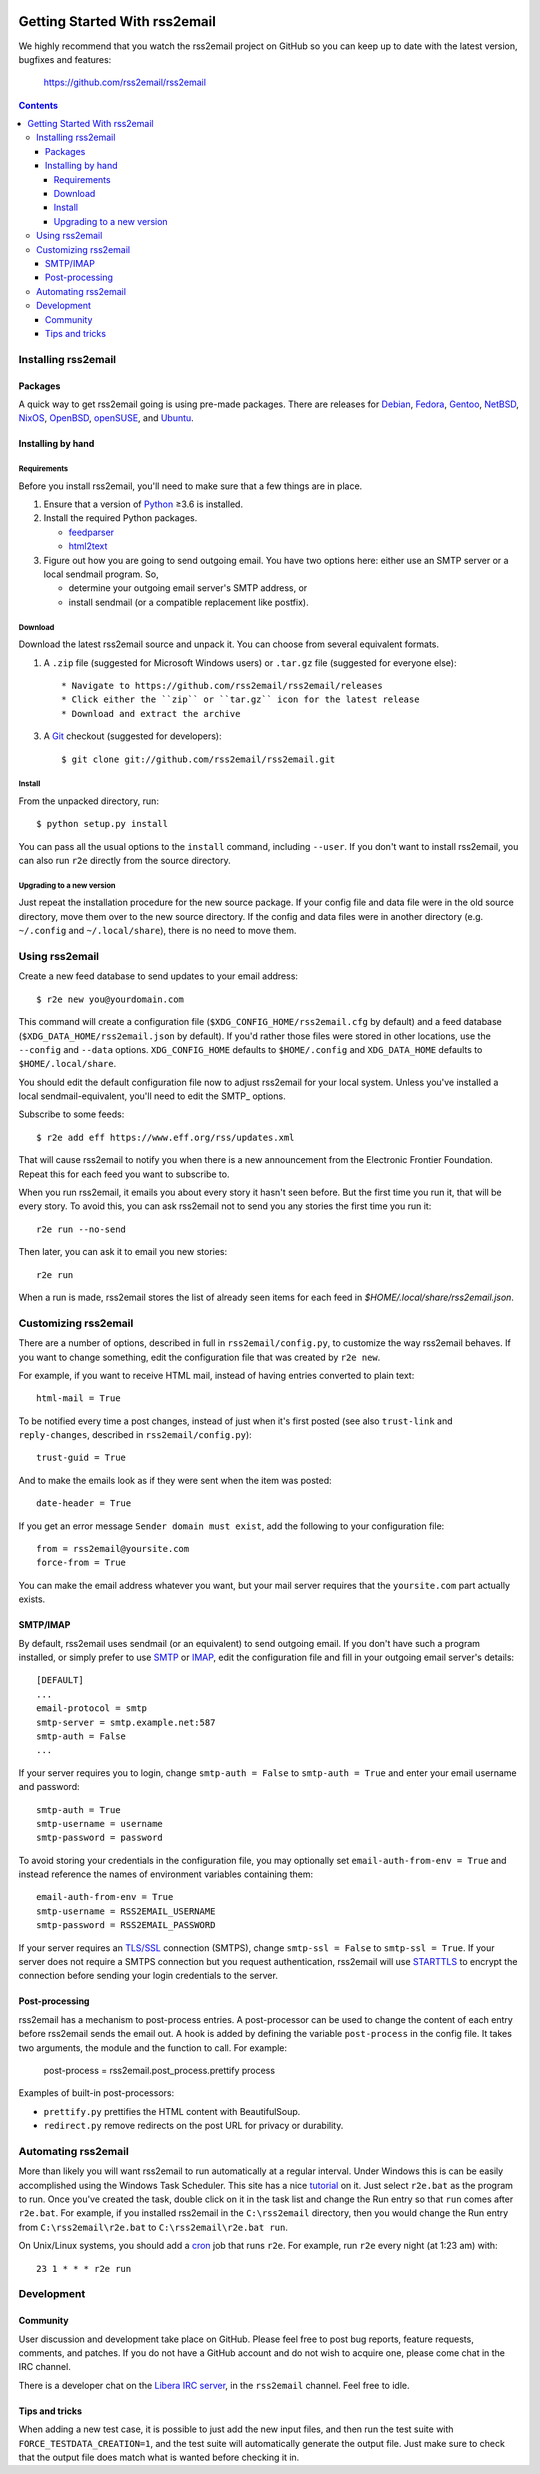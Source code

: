.. -*- coding: utf-8 -*-

.. image:: https://img.shields.io/pypi/dm/rss2email
    :target: https://pypi.python.org/pypi/rss2email/
    :alt: Monthly Downloads

.. image:: https://badge.fury.io/py/rss2email.svg
    :target: https://pypi.python.org/pypi/rss2email/
    :alt: Latest Version

.. image:: https://img.shields.io/badge/License-GPL_v2-blue.svg
    :target: https://pypi.python.org/pypi/rss2email/
    :alt: GPL v2.0 License

==============================
Getting Started With rss2email
==============================

We highly recommend that you watch the rss2email project on GitHub
so you can keep up to date with the latest version, bugfixes and
features:

  https://github.com/rss2email/rss2email

.. contents::

Installing rss2email
====================

Packages
--------

A quick way to get rss2email going is using pre-made packages. There are
releases for Debian__, Fedora__, Gentoo__, NetBSD__, NixOS__, OpenBSD__,
openSUSE__, and Ubuntu__.

__ `Debian package`_
__ `Fedora package`_
__ `Gentoo package`_
__ `NetBSD package`_
__ `NixOS package`_
__ `OpenBSD package`_
__ `openSUSE package`_
__ `Ubuntu package`_

Installing by hand
------------------

Requirements
~~~~~~~~~~~~

Before you install rss2email, you'll need to make sure that a few
things are in place.

1. Ensure that a version of Python_ ≥3.6 is installed.
2. Install the required Python packages.

   * feedparser_
   * html2text_

3. Figure out how you are going to send outgoing email.  You have two
   options here: either use an SMTP server or a local sendmail
   program.  So,

   * determine your outgoing email server's SMTP address, or
   * install sendmail (or a compatible replacement like postfix).

Download
~~~~~~~~

Download the latest rss2email source and unpack it.  You can choose
from several equivalent formats.

1. A ``.zip`` file (suggested for Microsoft Windows users)
   or ``.tar.gz`` file (suggested for everyone else)::

    * Navigate to https://github.com/rss2email/rss2email/releases
    * Click either the ``zip`` or ``tar.gz`` icon for the latest release
    * Download and extract the archive

3. A Git_ checkout (suggested for developers)::

    $ git clone git://github.com/rss2email/rss2email.git

Install
~~~~~~~

From the unpacked directory, run::

  $ python setup.py install

You can pass all the usual options to the ``install`` command,
including ``--user``.  If you don't want to install rss2email, you can
also run ``r2e`` directly from the source directory.

Upgrading to a new version
~~~~~~~~~~~~~~~~~~~~~~~~~~

Just repeat the installation procedure for the new source package.  If
your config file and data file were in the old source directory, move
them over to the new source directory.  If the config and data files
were in another directory (e.g. ``~/.config`` and ``~/.local/share``),
there is no need to move them.

Using rss2email
===============

Create a new feed database to send updates to your email address::

  $ r2e new you@yourdomain.com

This command will create a configuration file
(``$XDG_CONFIG_HOME/rss2email.cfg`` by default) and a feed database
(``$XDG_DATA_HOME/rss2email.json`` by default).  If you'd rather those
files were stored in other locations, use the ``--config`` and
``--data`` options.  ``XDG_CONFIG_HOME`` defaults to ``$HOME/.config``
and ``XDG_DATA_HOME`` defaults to ``$HOME/.local/share``.

You should edit the default configuration file now to adjust rss2email
for your local system.  Unless you've installed a local
sendmail-equivalent, you'll need to edit the SMTP_ options.

Subscribe to some feeds::

  $ r2e add eff https://www.eff.org/rss/updates.xml

That will cause rss2email to notify you when there is a new announcement from
the Electronic Frontier Foundation. Repeat this for each feed you want to
subscribe to.

When you run rss2email, it emails you about every story it hasn't seen
before. But the first time you run it, that will be every story. To
avoid this, you can ask rss2email not to send you any stories the
first time you run it::

  r2e run --no-send

Then later, you can ask it to email you new stories::

  r2e run

When a run is made, rss2email stores the list of already seen items for each feed in `$HOME/.local/share/rss2email.json`.

Customizing rss2email
=====================

There are a number of options, described in full in
``rss2email/config.py``, to customize the way rss2email behaves. If
you want to change something, edit the configuration file that was
created by ``r2e new``.

For example, if you want to receive HTML mail, instead of having
entries converted to plain text::

  html-mail = True

To be notified every time a post changes, instead of just when it's
first posted (see also ``trust-link`` and ``reply-changes``, described in
``rss2email/config.py``)::

  trust-guid = True

And to make the emails look as if they were sent when the item was
posted::

  date-header = True

If you get an error message ``Sender domain must exist``, add the
following to your configuration file::

  from = rss2email@yoursite.com
  force-from = True

You can make the email address whatever you want, but your mail server
requires that the ``yoursite.com`` part actually exists.


SMTP/IMAP
---------

By default, rss2email uses sendmail (or an equivalent) to send
outgoing email.  If you don't have such a program installed, or simply
prefer to use SMTP__ or IMAP__, edit the configuration file and fill in
your outgoing email server's details::

  [DEFAULT]
  ...
  email-protocol = smtp
  smtp-server = smtp.example.net:587
  smtp-auth = False
  ...

If your server requires you to login, change ``smtp-auth = False`` to
``smtp-auth = True`` and enter your email username and password::

  smtp-auth = True
  smtp-username = username
  smtp-password = password

To avoid storing your credentials in the configuration file, you may
optionally set ``email-auth-from-env = True`` and instead reference the names
of environment variables containing them::

  email-auth-from-env = True
  smtp-username = RSS2EMAIL_USERNAME
  smtp-password = RSS2EMAIL_PASSWORD

If your server requires an `TLS/SSL`_ connection (SMTPS), change
``smtp-ssl = False`` to ``smtp-ssl = True``.  If your server does
not require a SMTPS connection but you request authentication,
rss2email will use STARTTLS_ to encrypt the connection before sending
your login credentials to the server.

__ `Simple Mail Transport Protocol`_
__ `Internet Message Access Protocol`_

Post-processing
---------------

rss2email has a mechanism to post-process entries. A post-processor can be used to change the content of each entry
before rss2email sends the email out. A hook is added by defining the variable ``post-process`` in the
config file. It takes two arguments, the module and the function to call. For example:

  post-process = rss2email.post_process.prettify process

Examples of built-in post-processors:

* ``prettify.py`` prettifies the HTML content with BeautifulSoup.
* ``redirect.py`` remove redirects on the post URL for privacy or durability.


Automating rss2email
====================

More than likely you will want rss2email to run automatically at a
regular interval. Under Windows this is can be easily accomplished
using the Windows Task Scheduler. This site has a
nice tutorial__ on it. Just select ``r2e.bat`` as the program to run. Once
you've created the task, double click on it in the task list and
change the Run entry so that ``run`` comes
after ``r2e.bat``. For example, if you installed rss2email in
the ``C:\rss2email`` directory, then you would change the Run
entry from ``C:\rss2email\r2e.bat``
to ``C:\rss2email\r2e.bat run``.

__ `windows scheduler`_

On Unix/Linux systems, you should add a cron_ job that runs ``r2e``.
For example, run ``r2e`` every night (at 1:23 am) with::

  23 1 * * * r2e run

Development
===========

Community
---------

User discussion and development take place on GitHub. Please feel free
to post bug reports, feature requests, comments, and patches. If you do
not have a GitHub account and do not wish to acquire one, please come
chat in the IRC channel.

There is a developer chat on the `Libera IRC server`_, in the
``rss2email`` channel. Feel free to idle.

Tips and tricks
---------------

When adding a new test case, it is possible to just add the new input
files, and then run the test suite with ``FORCE_TESTDATA_CREATION=1``,
and the test suite will automatically generate the output file. Just
make sure to check that the output file does match what is wanted before
checking it in.

.. _Debian package:
  http://packages.qa.debian.org/r/rss2email.html
.. _Fedora package:
  https://src.fedoraproject.org/rpms/rss2email
.. _Gentoo package:
  http://gpo.zugaina.org/net-mail/rss2email
.. _NetBSD package:
  http://ftp.netbsd.org/pub/pkgsrc/current/pkgsrc/mail/rss2email/README.html
.. _NixOS package:
  https://search.nixos.org/packages?channel=unstable&from=0&size=50&sort=relevance&query=rss2email
.. _OpenBSD package:
  http://openports.se/mail/rss2email
.. _openSUSE package:
  https://build.opensuse.org/package/show/openSUSE:Factory/rss2email
.. _Ubuntu package:
  https://launchpad.net/ubuntu/+source/rss2email
.. _Python: http://www.python.org
.. _feedparser: http://pypi.python.org/pypi/feedparser
.. _html2text: http://pypi.python.org/pypi/html2text
.. _Git: http://git-scm.com/
.. _Simple Mail Transport Protocol: http://en.wikipedia.org/wiki/Simple_Mail_Transport_Protocol
.. _TLS/SSL: http://en.wikipedia.org/wiki/Transport_Layer_Security
.. _STARTTLS: http://en.wikipedia.org/wiki/STARTTLS
.. _windows scheduler: http://www.iopus.com/guides/winscheduler.htm
.. _cron: http://en.wikipedia.org/wiki/Cron
.. _Libera IRC server: https://libera.chat/
.. _Internet Message Access Protocol: https://en.wikipedia.org/wiki/Internet_Message_Access_Protocol
